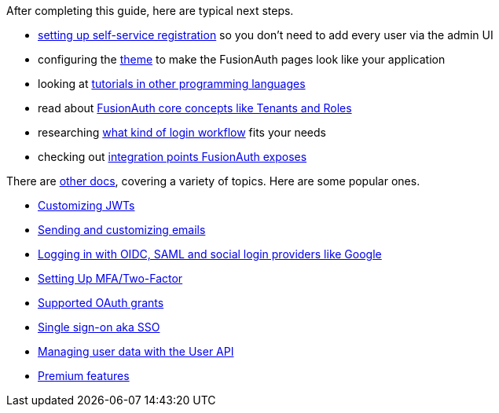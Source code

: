 After completing this guide, here are typical next steps.

* link:/docs/v1/tech/guides/basic-registration-forms[setting up self-service registration] so you don't need to add every user via the admin UI
* configuring the link:/docs/v1/tech/themes/[theme] to make the FusionAuth pages look like your application
* looking at link:/docs/v1/tech/tutorials/[tutorials in other programming languages]
* read about link:/docs/v1/tech/core-concepts/[FusionAuth core concepts like Tenants and Roles]
* researching link:/learn/expert-advice/authentication/login-authentication-workflows[what kind of login workflow] fits your needs
* checking out link:/docs/v1/tech/core-concepts/integration-points/[integration points FusionAuth exposes]

There are link:/docs/v1/tech/[other docs], covering a variety of topics. Here are some popular ones.

* link:/docs/v1/tech/lambdas/jwt-populate[Customizing JWTs]
* link:/docs/v1/tech/email-templates[Sending and customizing emails]
* link:/docs/v1/tech/identity-providers/[Logging in with OIDC, SAML and social login providers like Google]
* link:/docs/v1/tech/guides/multi-factor-authentication[Setting Up MFA/Two-Factor]
* link:/docs/v1/tech/oauth/[Supported OAuth grants]
* link:/docs/v1/tech/guides/single-sign-on[Single sign-on aka SSO]
* link:/docs/v1/tech/apis/users[Managing user data with the User API]
* link:/docs/v1/tech/premium-features/[Premium features]

